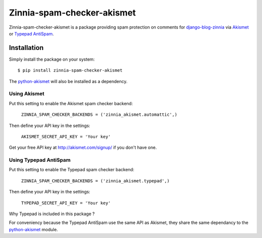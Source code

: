 ===========================
Zinnia-spam-checker-akismet
===========================

Zinnia-spam-checker-akismet is a package providing spam protection on
comments for `django-blog-zinnia`_ via `Akismet`_ or `Typepad AntiSpam`_.

Installation
============

Simply install the package on your system: ::

  $ pip install zinnia-spam-checker-akismet

The `python-akismet`_ will also be installed as a dependency.

Using Akismet
-------------

Put this setting to enable the Akismet spam checker backend:

  ``ZINNIA_SPAM_CHECKER_BACKENDS = ('zinnia_akismet.automattic',)``

Then define your API key in the settings:

  ``AKISMET_SECRET_API_KEY = 'Your key'``

Get your free API key at http://akismet.com/signup/ if you don't have one.

Using Typepad AntiSpam
----------------------

Put this setting to enable the Typepad spam checker backend:

  ``ZINNIA_SPAM_CHECKER_BACKENDS = ('zinnia_akismet.typepad',)``

Then define your API key in the settings:

  ``TYPEPAD_SECRET_API_KEY = 'Your key'``

Why Typepad is included in this package ?

For conveniency because the Typepad AntiSpam use the same API as
Akismet, they share the same dependancy to the `python-akismet`_
module.

.. _django-blog-zinnia: http://django-blog-zinnia.com
.. _Akismet: http://akismet.com/
.. _Typepad AntiSpam: http://antispam.typepad.com/
.. _python-akismet: https://pypi.python.org/pypi/akismet
